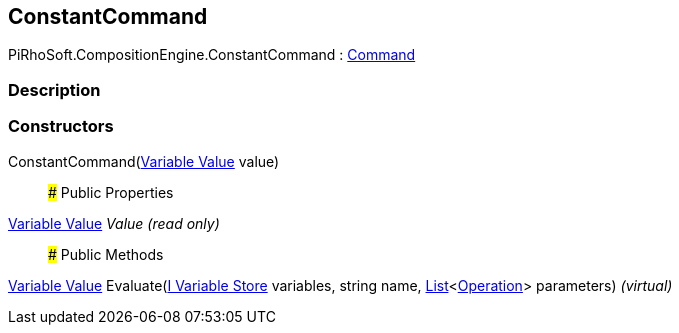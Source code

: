 [#reference/constant-command]

## ConstantCommand

PiRhoSoft.CompositionEngine.ConstantCommand : <<manual/command,Command>>

### Description

### Constructors

ConstantCommand(<<manual/variable-value,Variable Value>> value)::

### Public Properties

<<manual/variable-value,Variable Value>> _Value_ _(read only)_::

### Public Methods

<<manual/variable-value,Variable Value>> Evaluate(<<manual/i-variable-store,I Variable Store>> variables, string name, https://docs.microsoft.com/en-us/dotnet/api/System.Collections.Generic.List-1[List^]<<<manual/operation,Operation>>> parameters) _(virtual)_::